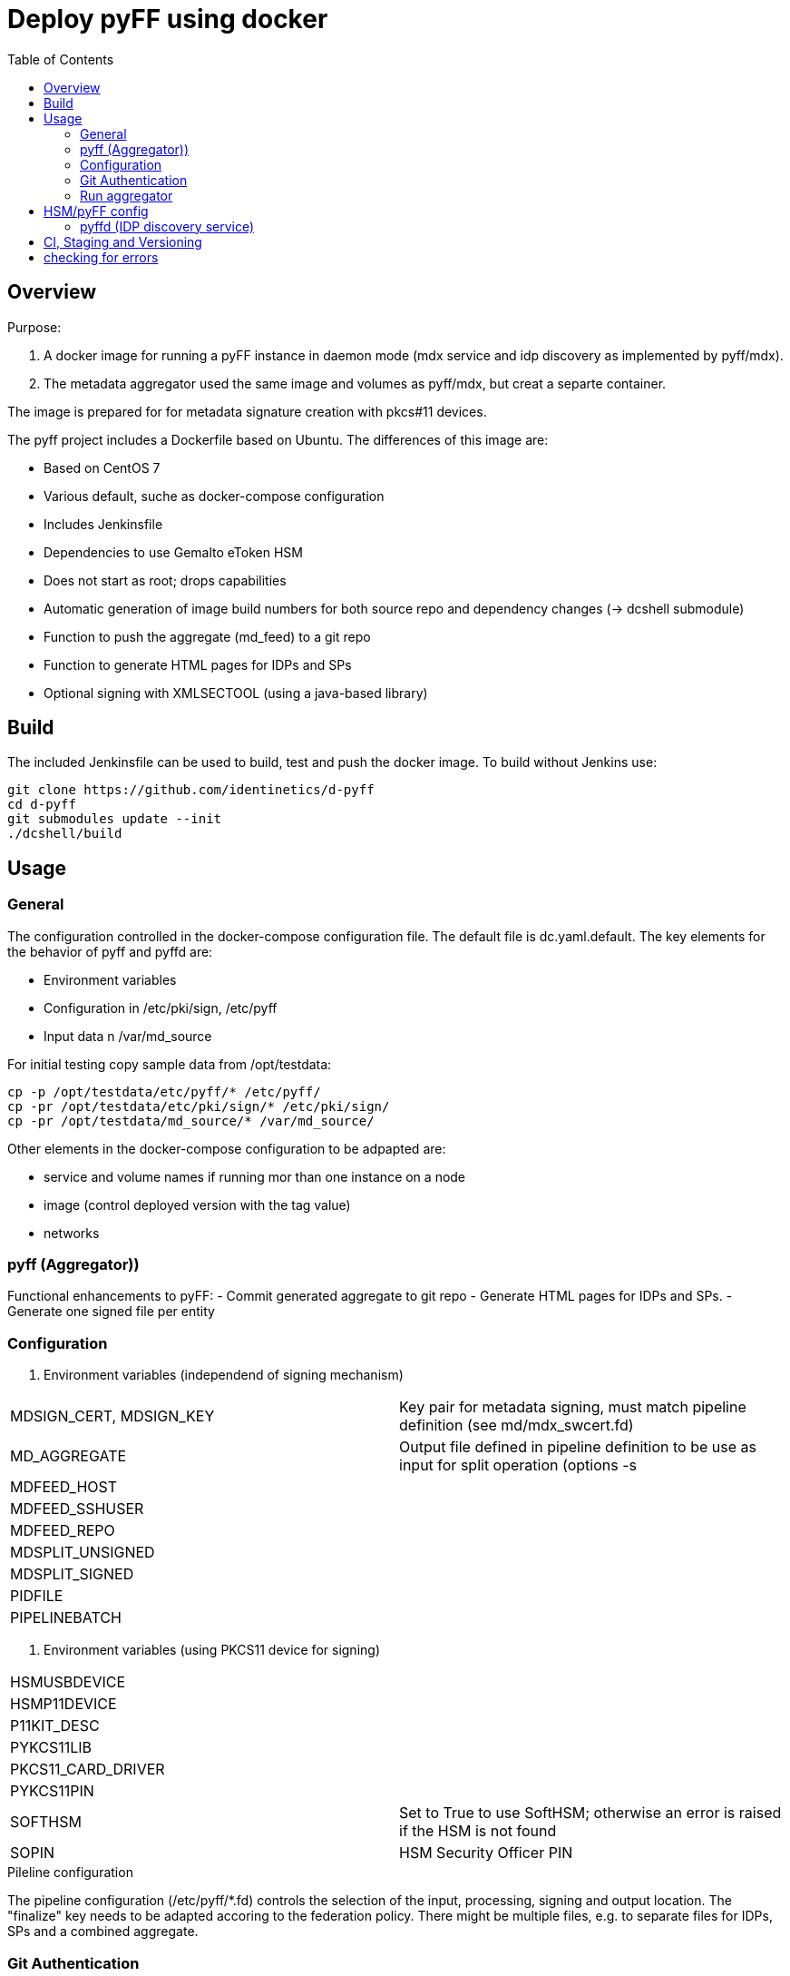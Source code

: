 :toc:
= Deploy pyFF using docker

== Overview
Purpose:

1. A docker image for running a pyFF instance in daemon mode (mdx service and idp discovery as implemented by pyff/mdx).
2. The metadata aggregator used the same image and volumes as pyff/mdx, but creat a separte container.

The image is prepared for for metadata signature creation with pkcs#11 devices.


The pyff project includes a Dockerfile based on Ubuntu. The differences of this image are:

- Based on CentOS 7
- Various default, suche as docker-compose configuration
- Includes Jenkinsfile
- Dependencies to use Gemalto eToken HSM
- Does not start as root; drops capabilities
- Automatic generation of image build numbers for both source repo and dependency changes (-> dcshell submodule)
- Function to push the aggregate (md_feed) to a git repo
- Function to generate HTML pages for IDPs and SPs
- Optional signing with XMLSECTOOL (using a java-based library)


== Build

The included Jenkinsfile can be used to build, test and push the docker image.
To build without Jenkins use:

    git clone https://github.com/identinetics/d-pyff
    cd d-pyff
    git submodules update --init
    ./dcshell/build

== Usage

=== General

The configuration controlled in the docker-compose configuration file.
The default file is dc.yaml.default.
The key elements for the behavior of pyff and pyffd are:

* Environment variables
* Configuration in /etc/pki/sign, /etc/pyff
* Input data n /var/md_source

For initial testing copy sample data from /opt/testdata:

    cp -p /opt/testdata/etc/pyff/* /etc/pyff/
    cp -pr /opt/testdata/etc/pki/sign/* /etc/pki/sign/
    cp -pr /opt/testdata/md_source/* /var/md_source/

Other elements in the docker-compose configuration to be adpapted are:

* service and volume names if running mor than one instance on a node
* image (control deployed version with the tag value)
* networks

=== pyff (Aggregator))

Functional enhancements to pyFF:
- Commit generated aggregate to git repo
- Generate HTML pages for IDPs and SPs.
- Generate one signed file per entity 

=== Configuration

. Environment variables (independend of signing mechanism)
[cols="2,4"]
|===
| MDSIGN_CERT, MDSIGN_KEY | Key pair for metadata signing, must match pipeline definition (see md/mdx_swcert.fd)
| MD_AGGREGATE | Output file defined in pipeline definition to be use as input for split operation (options -s
| MDFEED_HOST |
| MDFEED_SSHUSER | 
| MDFEED_REPO | 
| MDSPLIT_UNSIGNED | 
| MDSPLIT_SIGNED | 
| PIDFILE | 
| PIPELINEBATCH | 
|===

. Environment variables (using PKCS11 device for signing)
[cols="2,4"]
|===
| HSMUSBDEVICE |
| HSMP11DEVICE | 
| P11KIT_DESC | 
| PYKCS11LIB | 
| PKCS11_CARD_DRIVER | 
| PYKCS11PIN | 
| SOFTHSM | Set to True to use SoftHSM; otherwise an error is raised if the HSM is not found
| SOPIN | HSM Security Officer PIN
|===

.Pileline configuration
The pipeline configuration (/etc/pyff/*.fd) controls the selection of the input, processing, signing and output location.
The "finalize" key needs to be adapted accoring to the federation policy.
There might be multiple files, e.g. to separate files for IDPs, SPs and a combined aggregate.

=== Git Authentication
If the git pull/push operations require authentication your need to provide a default ssh keypair
and register it with Github (Gitlab, ..) in the home directory of the container user, such as:

    docker-compose -f dc.yaml exec pyff bash
    ssh-keygen -t ed25519
    # add ~/.ssh/id_ed25519.pub as a deploy key with write access to the remote repo
    ssh -T git@github.com  # validate that the github key fingerprint is valid
    git config --global push.default simple
     
=== Run aggregator

Start pyff:
 
    # see exec_pyff_batch.sh -h for options with per-entity-descriptor outpout and git integration
    ./exec_pyff_batch.sh

Sample entry for /etc/crontab to run pyff every hour:

    29 *  *  *  *  root /docker_images/pyff/exec_pyff_batch.sh 2>&1 > /var/log/exec_pyff_batch.log
   
    
== HSM/pyFF config

Config the key name in md_aggregate_sign.fd to match the key name on the HSM.
(See the line with 'sign -> key')

Provide the PYKCS11PIN env variable if using the HSM.


=== pyffd (IDP discovery service)

pyffd needs a pipeline definition (e.g. /opt/testdata/etc/pyff/mdx_softhsm.fd) and
key material either as sw-certificate or PKCS11 device.
The file with the pipeline definition must match PIPELINEDAEMON in dc.yaml.
Modify the configuration to reflect your metadata policy.


Configure environment variables in dc.yaml and start the daemon:


. Environment variables
|===
| MDSIGN_CERT |
| MDSIGN_KEY |
| FREQUENCY |
| PIPELINEDAEMON |
|===


    docker-compose -f dc.yaml up -d
    curl http://localhost:8080

Take care of appropriate port mapping and/or proxying.

Documentation: See https://github.com/IdentityPython/pyFF



== CI, Staging and Versioning

There is a Jenkinsfile for CI. To use it the jenkins user:

 * Must be able to run docker and docker-compose;
 * Must have python3 in the path;
 * Must have pytest and pyYaml installed in python3

== checking for errors

By default, pyff is rather silent and does not output error conditions (to be fixed).
For tracking problems:

    export LOGLEVEL=DEBUG
